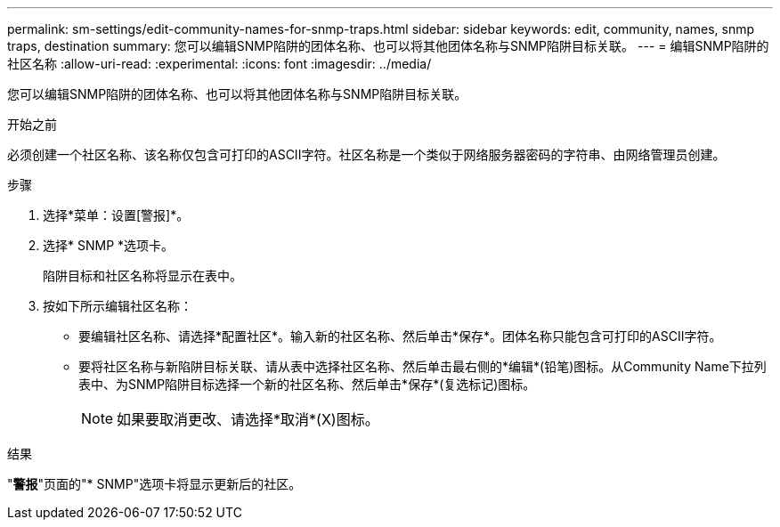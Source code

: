 ---
permalink: sm-settings/edit-community-names-for-snmp-traps.html 
sidebar: sidebar 
keywords: edit, community, names, snmp traps, destination 
summary: 您可以编辑SNMP陷阱的团体名称、也可以将其他团体名称与SNMP陷阱目标关联。 
---
= 编辑SNMP陷阱的社区名称
:allow-uri-read: 
:experimental: 
:icons: font
:imagesdir: ../media/


[role="lead"]
您可以编辑SNMP陷阱的团体名称、也可以将其他团体名称与SNMP陷阱目标关联。

.开始之前
必须创建一个社区名称、该名称仅包含可打印的ASCII字符。社区名称是一个类似于网络服务器密码的字符串、由网络管理员创建。

.步骤
. 选择*菜单：设置[警报]*。
. 选择* SNMP *选项卡。
+
陷阱目标和社区名称将显示在表中。

. 按如下所示编辑社区名称：
+
** 要编辑社区名称、请选择*配置社区*。输入新的社区名称、然后单击*保存*。团体名称只能包含可打印的ASCII字符。
** 要将社区名称与新陷阱目标关联、请从表中选择社区名称、然后单击最右侧的*编辑*(铅笔)图标。从Community Name下拉列表中、为SNMP陷阱目标选择一个新的社区名称、然后单击*保存*(复选标记)图标。
+
[NOTE]
====
如果要取消更改、请选择*取消*(X)图标。

====




.结果
"*警报*"页面的"* SNMP"选项卡将显示更新后的社区。
